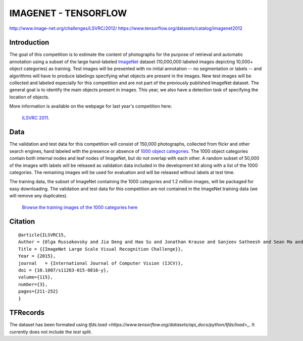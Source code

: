 #####################
IMAGENET - TENSORFLOW
#####################

`<http://www.image-net.org/challenges/LSVRC/2012/>`_
`<https://www.tensorflow.org/datasets/catalog/imagenet2012>`_

************
Introduction
************

The goal of this competition is to estimate the content of photographs for the
purpose of retrieval and automatic annotation using a subset of the large
hand-labeled `ImageNet <http://www.image-net.org/>`_ dataset (10,000,000 labeled
images depicting 10,000+ object categories) as training. Test images will be
presented with no initial annotation -- no segmentation or labels -- and
algorithms will have to produce labelings specifying what objects are present
in the images. New test images will be collected and labeled especially for
this competition and are not part of the previously published ImageNet dataset.
The general goal is to identify the main objects present in images. This year,
we also have a detection task of specifying the location of objects.

More information is available on the webpage for last year's competition here:

    `ILSVRC 2011 <http://www.image-net.org/challenges/LSVRC/2011/index>`_.

****
Data
****

The validation and test data for this competition will consist of 150,000
photographs, collected from flickr and other search engines, hand labeled with
the presence or absence of `1000 object categories
<http://image-net.org/challenges/LSVRC/2012/browse-synsets>`_. The 1000 object
categories contain both internal nodes and leaf nodes of ImageNet, but do not
overlap with each other. A random subset of 50,000 of the images with labels
will be released as validation data included in the development kit along with
a list of the 1000 categories. The remaining images will be used for evaluation
and will be released without labels at test time.

The training data, the subset of ImageNet containing the 1000 categories and
1.2 million images, will be packaged for easy downloading. The validation and
test data for this competition are not contained in the ImageNet training data
(we will remove any duplicates).

    `Browse the training images of the 1000 categories here
    <http://image-net.org/challenges/LSVRC/2012/browse-synsets>`_

********
Citation
********

::

    @article{ILSVRC15,
    Author = {Olga Russakovsky and Jia Deng and Hao Su and Jonathan Krause and Sanjeev Satheesh and Sean Ma and Zhiheng Huang and Andrej Karpathy and Aditya Khosla and Michael Bernstein and Alexander C. Berg and Li Fei-Fei},
    Title = {{ImageNet Large Scale Visual Recognition Challenge}},
    Year = {2015},
    journal   = {International Journal of Computer Vision (IJCV)},
    doi = {10.1007/s11263-015-0816-y},
    volume={115},
    number={3},
    pages={211-252}
    }

*********
TFRecords
*********

The dataset has been formated using `tfds.load
<https://www.tensorflow.org/datasets/api_docs/python/tfds/load>_`. It currently
does not include the *test* split.
